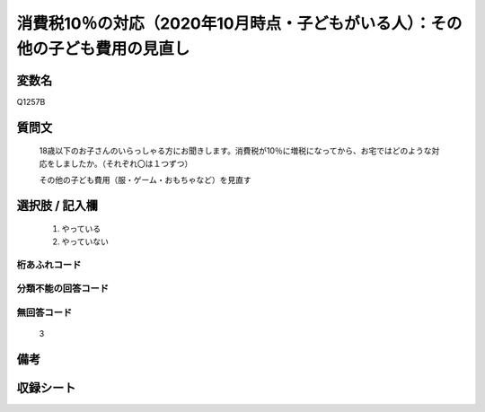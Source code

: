 .. title:: Q1257B
.. rst-class:: item

====================================================================================================
消費税10％の対応（2020年10月時点・子どもがいる人）：その他の子ども費用の見直し
====================================================================================================

.. rst-class:: varname

変数名
==================

Q1257B

.. rst-class:: question

質問文
==================


   18歳以下のお子さんのいらっしゃる方にお聞きします。消費税が10％に増税になってから、お宅ではどのような対応をしましたか。（それぞれ〇は１つずつ）


   その他の子ども費用（服・ゲーム・おもちゃなど）を見直す





.. rst-class:: answer

選択肢 / 記入欄
======================

  1. やっている
  2. やっていない  


.. rst-class:: overflow

桁あふれコード
-------------------------------
  


.. rst-class:: not_classified

分類不能の回答コード
-------------------------------------
  


.. rst-class:: not_available

無回答コード
-------------------------------------
  3


.. rst-class:: bikou

備考
==================
 



.. rst-class:: include_sheet

収録シート
=======================================
.. hlist::
   :columns: 3
   
   
   * p28_3
   
   


.. index:: Q1257B